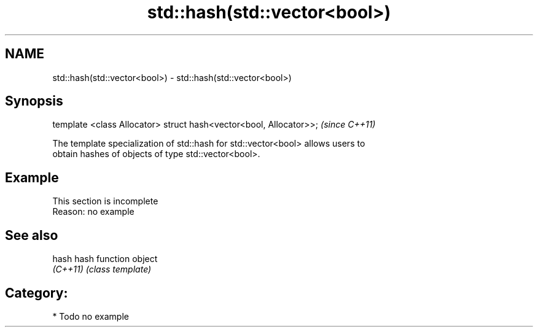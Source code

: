 .TH std::hash(std::vector<bool>) 3 "2019.03.28" "http://cppreference.com" "C++ Standard Libary"
.SH NAME
std::hash(std::vector<bool>) \- std::hash(std::vector<bool>)

.SH Synopsis
   template <class Allocator> struct hash<vector<bool, Allocator>>;  \fI(since C++11)\fP

   The template specialization of std::hash for std::vector<bool> allows users to
   obtain hashes of objects of type std::vector<bool>.

.SH Example

    This section is incomplete
    Reason: no example

.SH See also

   hash    hash function object
   \fI(C++11)\fP \fI(class template)\fP 

.SH Category:

     * Todo no example
